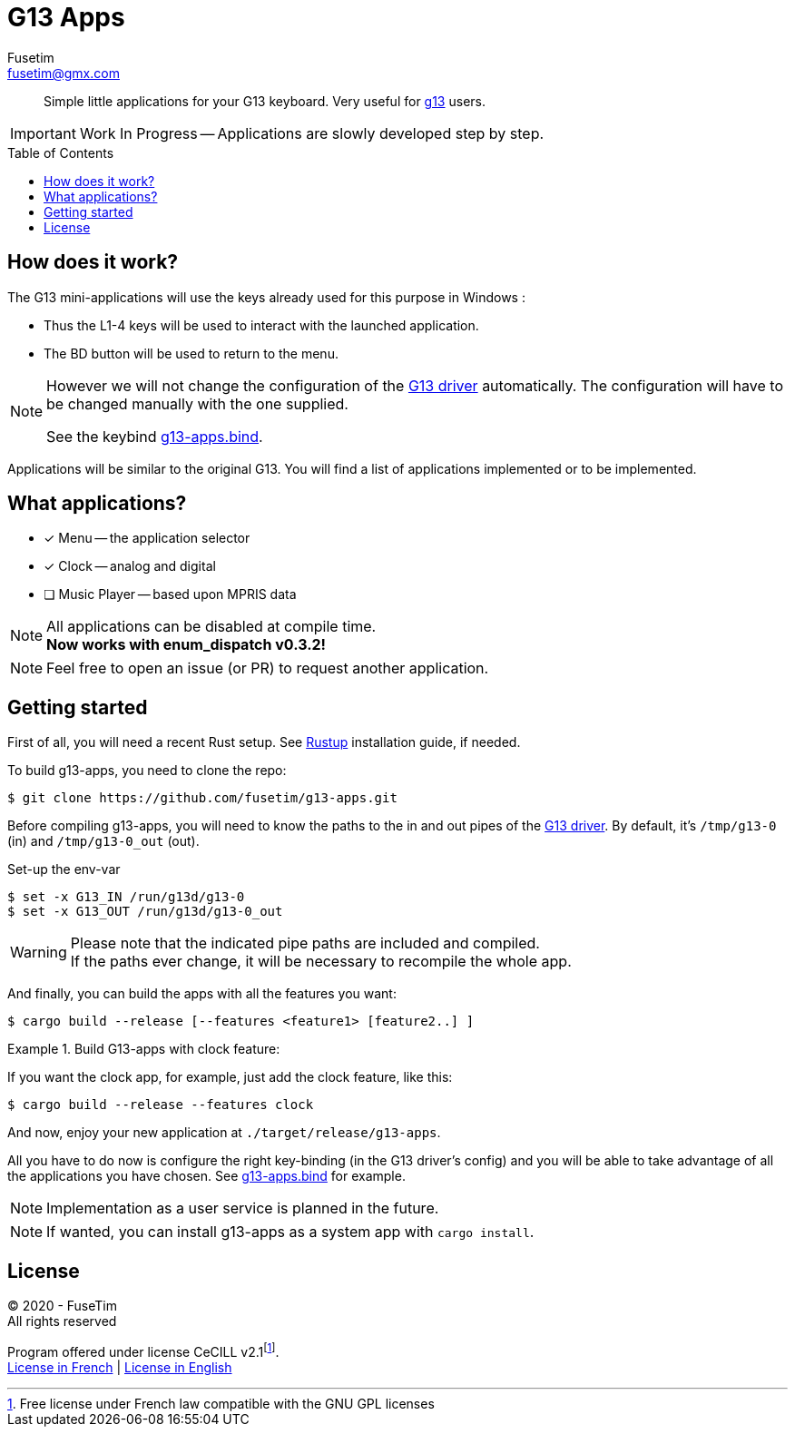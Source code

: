 = G13 Apps
Fusetim <fusetim@gmx.com>
ifdef::env-github[]
:tip-caption: :bulb:
:note-caption: :information_source:
:important-caption: :heavy_exclamation_mark:
:caution-caption: :fire:
:warning-caption: :warning:
endif::[]
:toc:
:toc-placement!:

[abstract]
Simple little applications for your G13 keyboard. Very useful for https://github.com/ecraven/g13[g13] users.

IMPORTANT: Work In Progress -- Applications are slowly developed step by step.

toc::[]

== How does it work?

The G13 mini-applications will use the keys already used for this purpose in Windows :

- Thus the L1-4 keys will be used to interact with the launched application. 
- The BD button will be used to return to the menu.

[NOTE]
--
However we will not change the configuration of the https://github.com/ecraven/g13[G13 driver] automatically. The configuration will have to be changed manually with the one supplied. 

See the keybind link:g13-apps.bind[].
--

Applications will be similar to the original G13. You will find a list of applications implemented or to be implemented.

== What applications?

- [x] Menu -- the application selector
- [x] Clock -- analog and digital
- [ ] Music Player -- based upon MPRIS data

[NOTE]
--
All applications can be disabled at compile time. +
*Now works with enum_dispatch v0.3.2!*
--

NOTE: Feel free to open an issue (or PR) to request another application.

== Getting started

First of all, you will need a recent Rust setup. See https://rustup.rs[Rustup] installation guide, if needed.

To build g13-apps, you need to clone the repo:
```shell
$ git clone https://github.com/fusetim/g13-apps.git
```

Before compiling g13-apps, you will need to know the paths to the in and out pipes of the https://github.com/ecraven/g13[G13 driver].
By default, it's `/tmp/g13-0` (in) and `/tmp/g13-0_out` (out).

.Set-up the env-var
```shell
$ set -x G13_IN /run/g13d/g13-0
$ set -x G13_OUT /run/g13d/g13-0_out
```

[WARNING]
Please note that the indicated pipe paths are included and compiled. + 
If the paths ever change, it will be necessary to recompile the whole app.

And finally, you can build the apps with all the features you want:
```shell
$ cargo build --release [--features <feature1> [feature2..] ]
```

.Build G13-apps with clock feature:
====
If you want the clock app, for example, just add the clock feature, like this:
```shell
$ cargo build --release --features clock
```
====

And now, enjoy your new application at `./target/release/g13-apps`.

All you have to do now is configure the right key-binding (in the G13 driver's config) and you will be able to take advantage of all the applications you have chosen. See link:g13-apps.bind[] for example.

NOTE: Implementation as a user service is planned in the future.

NOTE: If wanted, you can install g13-apps as a system app with `cargo install`.

== License

© 2020 - FuseTim +
All rights reserved

Program offered under license CeCILL v2.1footnote:[Free license under French law compatible with the GNU GPL licenses]. +
https://cecill.info/licences/Licence_CeCILL_V2.1-fr.html[License in French] | https://cecill.info/licences/Licence_CeCILL_V2.1-en.html[License in English]